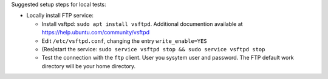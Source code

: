 Suggested setup steps for local tests:

- Locally install FTP service:

  - Install vsftpd: ``sudo apt install vsftpd``.
    Additional documention available at https://help.ubuntu.com/community/vsftpd
  - Edit ``/etc/vsftpd.conf``, changing the entry ``write_enable=YES``
  - (Res)start the service: ``sudo service vsftpd stop && sudo service vsftpd stop``
  - Test the connection with the ``ftp`` client. User you sysytem user and password.
    The FTP default work directory will be your home directory.

